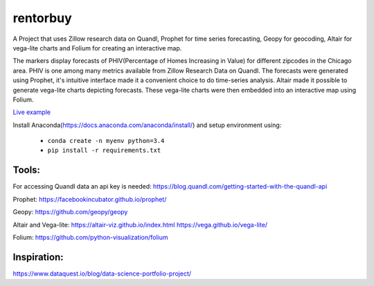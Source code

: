 rentorbuy
=========
A Project that uses Zillow research data on Quandl, Prophet for time series forecasting, Geopy for geocoding, Altair for vega-lite charts and Folium for creating an interactive map.

The markers display forecasts of PHIV(Percentage of Homes Increasing in Value) for different zipcodes in the Chicago area. 
PHIV is one among many metrics available from Zillow Research Data on Quandl.
The forecasts were generated using Prophet, it's intuitive interface made it a 
convenient choice to do time-series analysis. Altair made it possible to generate vega-lite
charts depicting forecasts. These vega-lite charts were then embedded into an interactive map
using Folium.

.. image:: folium_vega.gif

`Live example <https://bl.ocks.org/ganprad/b6fec5a6080d3274a96f96866db49749>`__

Install Anaconda(https://docs.anaconda.com/anaconda/install/) and setup environment using:

  - ``conda create -n myenv python=3.4``
  - ``pip install -r requirements.txt``

Tools:
---------------------

For accessing Quandl data an api key is needed:
https://blog.quandl.com/getting-started-with-the-quandl-api

Prophet:
https://facebookincubator.github.io/prophet/

Geopy:
https://github.com/geopy/geopy

Altair and Vega-lite:
https://altair-viz.github.io/index.html
https://vega.github.io/vega-lite/

Folium:
https://github.com/python-visualization/folium

Inspiration:
-----------
https://www.dataquest.io/blog/data-science-portfolio-project/



